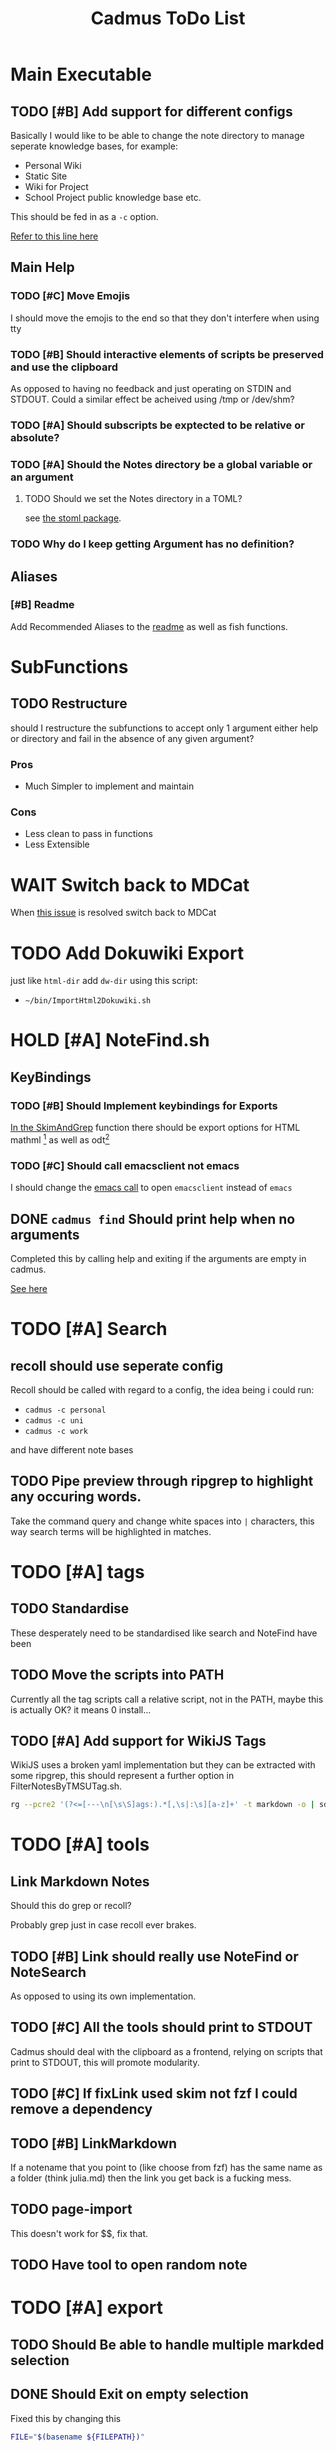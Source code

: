 #+TITLE: Cadmus ToDo List

* Main Executable
** TODO [#B] Add support for different configs
Basically I would like to be able to change the note directory to manage seperate knowledge bases, for example:

+ Personal Wiki
+ Static Site
+ Wiki for Project
+ School Project public knowledge base
  etc.

This should be fed in as a ~-c~ option.

[[file:bin/cadmus::NOTES_DIR="~/Notes/MD" ## TODO Global Variables are bad][Refer to this line here]]
** Main Help
*** TODO [#C] Move Emojis
I should move the emojis to the end so that they don't interfere when using tty

*** TODO [#B] Should interactive elements of scripts be preserved and use the clipboard
As opposed to having no feedback and just operating on STDIN and STDOUT.
Could a similar effect be acheived using /tmp or /dev/shm?
*** TODO [#A] Should subscripts be exptected to be relative or absolute?
*** TODO [#A] Should the Notes directory be a global variable or an argument
**** TODO Should we set the Notes directory in a TOML?
see [[https://github.com/freshautomations/stoml][the stoml package]].
*** TODO Why do I keep getting Argument has no definition?

** Aliases
*** [#B] Readme
Add Recommended Aliases to the [[file:README.md::Recommended Aliases][readme]] as well as fish functions.
* SubFunctions
** TODO Restructure
should I restructure the subfunctions to accept only 1 argument either help or directory and fail in the absence of any given argument?

*** Pros
+ Much Simpler to implement and maintain

*** Cons
+ Less clean to pass in functions
+ Less Extensible
* WAIT Switch back to MDCat
When [[https://github.com/lunaryorn/mdcat/issues/155][this issue]] is resolved switch back to MDCat
* TODO Add Dokuwiki Export

just like ~html-dir~ add ~dw-dir~ using this script:

- =~/bin/ImportHtml2Dokuwiki.sh=


* HOLD [#A] NoteFind.sh
** KeyBindings
*** TODO [#B] Should Implement keybindings for Exports
[[file:NoteFind.sh::ramtmp="$(mktemp -p /dev/shm/)"][In the SkimAndGrep]] function there should be export options for HTML mathml [fn:1] as well as odt[fn:2]
*** TODO [#C] Should call emacsclient not emacs
I should change the [[file:NoteFind.sh::--bind 'alt-v:execute-silent(code {}),alt-e:execute-silent(emacs {}),ctrl-o:execute-silent(xdg-open {})' \\][emacs call]] to open ~emacsclient~ instead of ~emacs~

** DONE ~cadmus find~ Should print help when no arguments
Completed this by calling help and exiting if the arguments are empty in cadmus.

[[file:bin/cadmus::function NoteFind() {][See here]]
* TODO [#A] Search
** recoll should use seperate config
Recoll should be called with regard to a config, the idea being i could run:

+ =cadmus -c personal=
+ =cadmus -c uni=
+ =cadmus -c work=

and have different note bases
** TODO Pipe preview through ripgrep to highlight any occuring words.

Take the command query and change white spaces into =|= characters, this way search terms will be highlighted in matches.
* TODO [#A] tags
** TODO Standardise
These desperately need to be standardised like search and NoteFind have been
** TODO Move the scripts into PATH
Currently all the tag scripts call a relative script, not in the PATH, maybe this is actually OK? it means 0 install...
** TODO [#A] Add support for WikiJS Tags
WikiJS uses a broken yaml implementation but they can be extracted with some ripgrep, this should represent a further option in FilterNotesByTMSUTag.sh.

#+begin_src bash
rg --pcre2 '(?<=[---\n[\s\S]ags:).*[,\s|:\s][a-z]+' -t markdown -o | sd -s ':' ' ' | sd -s ',' ' ' | sed s/^/tmsu\ tag\ /
#+end_src

* TODO [#A] tools
** Link Markdown Notes
Should this do grep or recoll?

Probably grep just in case recoll ever brakes.
** TODO [#B] Link should really use NoteFind or NoteSearch
As opposed to using its own implementation.
** TODO [#C] All the tools should print to STDOUT
Cadmus should deal with the clipboard as a frontend, relying on scripts that
print to STDOUT, this will promote modularity.
** TODO [#C] If fixLink used skim not fzf I could remove a dependency
** TODO [#B] LinkMarkdown
If a notename that you point to (like choose from fzf) has the same name as a folder (think julia.md) then the link you get back is a fucking mess.
** TODO page-import
This doesn't work for $$, fix that.
** TODO Have tool to open random note

* TODO [#A] export
** TODO Should Be able to handle multiple markded selection
** DONE Should Exit on empty selection
Fixed this by changing this
#+begin_src bash
FILE="$(basename ${FILEPATH})"
#+end_src
to this
#+begin_src bash
[[ -f "${FILEPATH}" ]] && FILE="$(basename ${FILEPATH})" || exit 0
#+end_src
** TODO Exported Paths should be relative not absolute
I had some notes on my mediawiki that might help me figure this out.

** TODO Help Needs to reflect how it works
* TODO [#A] convert
* TODO [#A] misc
* TODO [#A] publish
* TODO [#A] preview
* TODO [#A] AutoComplete in Fish
[[https://stackoverflow.com/questions/20838284/how-can-i-provide-tab-completions-to-fish-shell-from-my-own-script][See this Stack Answer]]
* TODO [#A] Write a set of Fish Functions for Aliases
* Packaging
** TODO Make a Package
Use [[https://fpm.readthedocs.io/en/latest/source/dir.html][FPM]] to make multiple packages bundling everything together.

Consider also just using ~install --help~ and doing something [[https://www.reddit.com/r/archlinux/comments/4gsg9i/how_would_i_package_a_simple_bash_script/][like this]] or [[https://aur.archlinux.org/cgit/aur.git/tree/PKGBUILD?h=split2flac-git][like this]].
* Exit Codes

| Number | Description           |
|      3 | File not found        |
|      4 | directory not found   |
|      5 | unrecognized option   |
|      6 | Missing Dependency    |

#+begin_quote
Exit Code Number ∉ {1, 2, 126, 127, 128, 130, 255}
#+end_quote
* Footnotes

[fn:2] This could so something like ~pandoc -o /tmp/myfile.odt; xdg-open /tmp/myfile.odt~

[fn:1] Think for using *Thunderbird*

